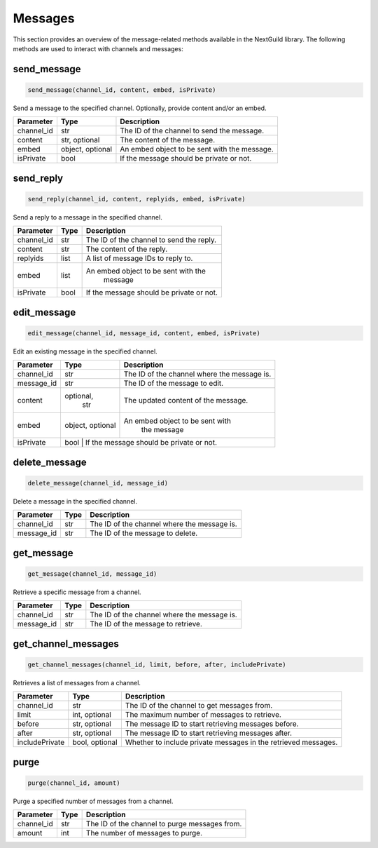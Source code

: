 Messages
========

This section provides an overview of the message-related methods available in the NextGuild library. The following methods are used to interact with channels and messages:

send_message
------------

.. code-block:: python

    send_message(channel_id, content, embed, isPrivate)

Send a message to the specified channel. Optionally, provide content and/or an embed.

+-------------+---------------+--------------------------------------------+
| Parameter   | Type          | Description                                |
+=============+===============+============================================+
| channel_id  | str           | The ID of the channel to send the message. |
+-------------+---------------+--------------------------------------------+
| content     | str, optional | The content of the message.                |
+-------------+---------------+--------------------------------------------+
| embed       | object,       | An embed object to be sent with the        |
|             | optional      | message.                                   |
+-------------+---------------+--------------------------------------------+
| isPrivate   | bool          | If the message should be private or not.   |
+-------------+---------------+--------------------------------------------+

send_reply
----------

.. code-block:: python

    send_reply(channel_id, content, replyids, embed, isPrivate)

Send a reply to a message in the specified channel.

+-------------+---------+-----------------------------------------+
| Parameter   | Type    | Description                             |
+=============+=========+=========================================+
| channel_id  | str     | The ID of the channel to send the reply.|
+-------------+---------+-----------------------------------------+
| content     | str     | The content of the reply.               |
+-------------+---------+-----------------------------------------+
| replyids    | list    | A list of message IDs to reply to.      |
+-------------+---------+-----------------------------------------+
| embed       | list    | An embed object to be sent with the     |
|             |         |    message                              |
+-------------+---------+-----------------------------------------+
| isPrivate   | bool    | If the message should be private or not.|
+-------------+---------+-----------------------------------------+

edit_message
------------

.. code-block:: python

    edit_message(channel_id, message_id, content, embed, isPrivate)

Edit an existing message in the specified channel.

+-------------+---------+-----------------------------------------+
| Parameter   | Type    | Description                             |
+=============+=========+=========================================+
| channel_id  | str     | The ID of the channel where the message |
|             |         | is.                                     |
+-------------+---------+-----------------------------------------+
| message_id  | str     | The ID of the message to edit.          |
+-------------+---------+-----------------------------------------+
| content     |optional,|     The updated content of the message. |
|             | str     |                                         |
+-------------+---------+-----------------------------------------+
| embed       |object,  | An embed object to be sent with         |
|             |optional |  the message                            |
+-------------+---------+-----------------------------------------+
| isPrivate   | bool    | If the message should be private or not.|
+-------------+---------------+-----------------------------------+

delete_message
--------------

.. code-block:: python

    delete_message(channel_id, message_id)

Delete a message in the specified channel.

+-------------+---------+------------------------------------------+
| Parameter   | Type    | Description                              |
+=============+=========+==========================================+
| channel_id  | str     | The ID of the channel where the message  |
|             |         | is.                                      |
+-------------+---------+------------------------------------------+
| message_id  | str     | The ID of the message to delete.         |
+-------------+---------+------------------------------------------+

get_message
-----------

.. code-block:: python

    get_message(channel_id, message_id)

Retrieve a specific message from a channel.

+-------------+---------+------------------------------------------+
| Parameter   | Type    | Description                              |
+=============+=========+==========================================+
| channel_id  | str     | The ID of the channel where the message  |
|             |         | is.                                      |
+-------------+---------+------------------------------------------+
| message_id  | str     | The ID of the message to retrieve.       |
+-------------+---------+------------------------------------------+

get_channel_messages
--------------------

.. code-block:: python

    get_channel_messages(channel_id, limit, before, after, includePrivate)

Retrieves a list of messages from a channel.

+----------------+----------------+-----------------------------------------------------------------+
| Parameter      | Type           | Description                                                     |
+================+================+=================================================================+
| channel_id     | str            | The ID of the channel to get messages from.                     |
+----------------+----------------+-----------------------------------------------------------------+
| limit          | int, optional  | The maximum number of messages to retrieve.                     |
+----------------+----------------+-----------------------------------------------------------------+
| before         | str, optional  | The message ID to start retrieving messages before.             |
+----------------+----------------+-----------------------------------------------------------------+
| after          | str, optional  | The message ID to start retrieving messages after.              |
+----------------+----------------+-----------------------------------------------------------------+
| includePrivate | bool, optional | Whether to include private messages in the retrieved messages.  |
+----------------+----------------+-----------------------------------------------------------------+

purge
-----

.. code-block:: python

    purge(channel_id, amount)

Purge a specified number of messages from a channel.

+-------------+---------+------------------------------------------+
| Parameter   | Type    | Description                              |
+=============+=========+==========================================+
| channel_id  | str     | The ID of the channel to purge messages  |
|             |         | from.                                    |
+-------------+---------+------------------------------------------+
| amount      | int     | The number of messages to purge.         |
+-------------+---------+------------------------------------------+
